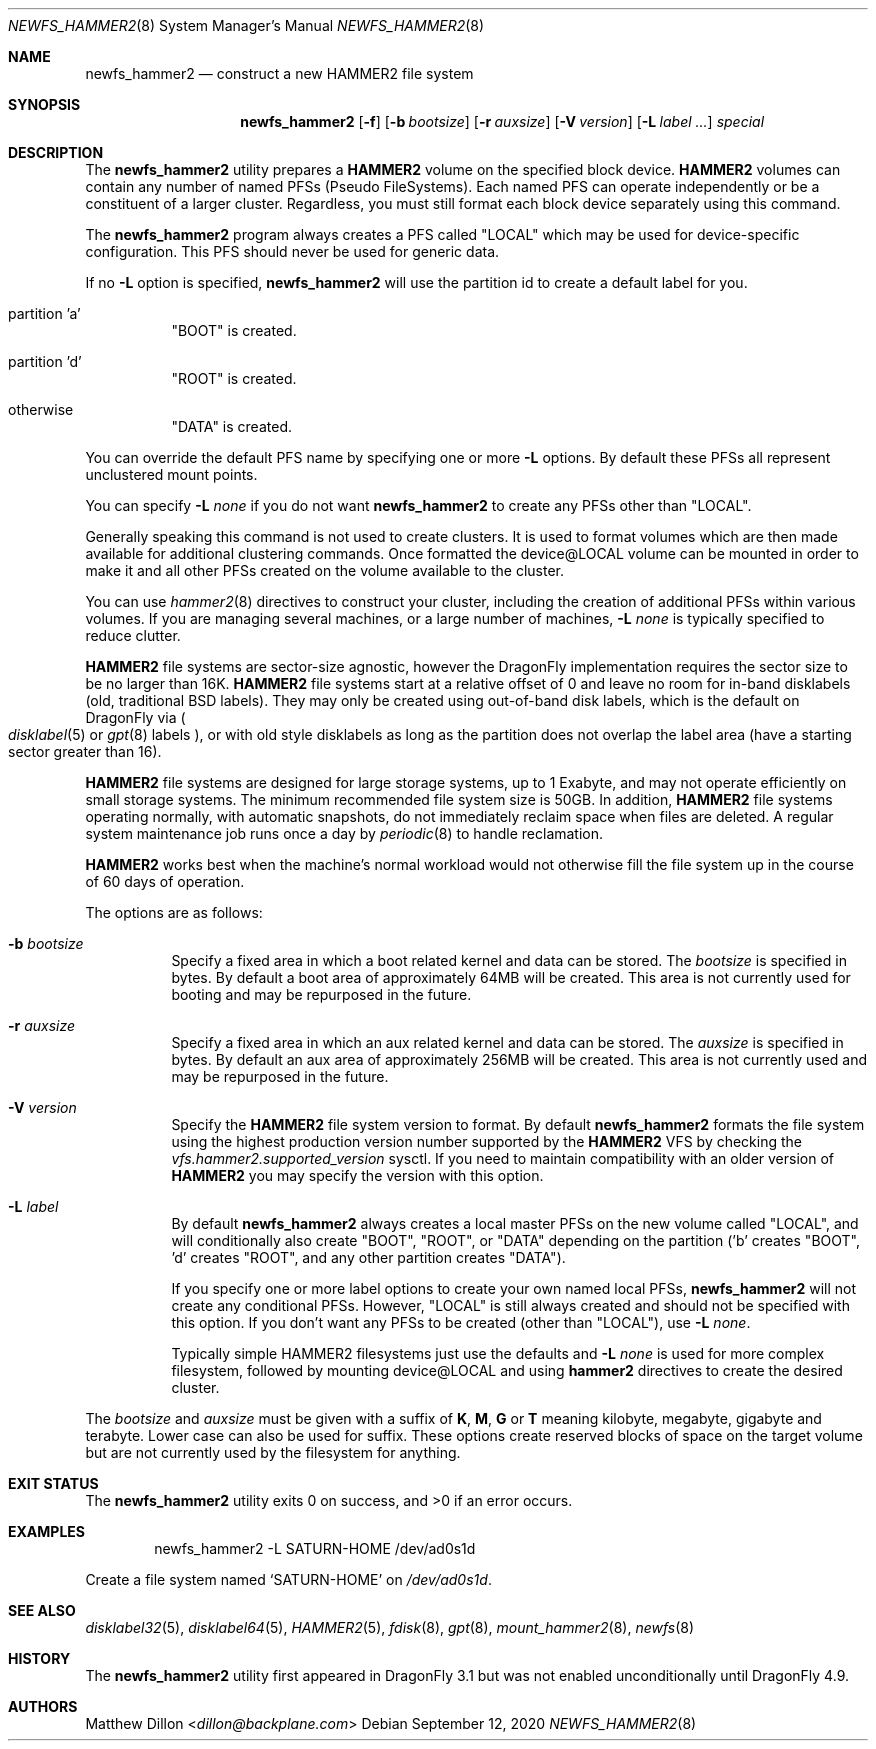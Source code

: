 .\" Copyright (c) 2011-2014 The DragonFly Project.  All rights reserved.
.\"
.\" This code is derived from software contributed to The DragonFly Project
.\" by Matthew Dillon <dillon@backplane.com>
.\"
.\" Redistribution and use in source and binary forms, with or without
.\" modification, are permitted provided that the following conditions
.\" are met:
.\"
.\" 1. Redistributions of source code must retain the above copyright
.\"    notice, this list of conditions and the following disclaimer.
.\" 2. Redistributions in binary form must reproduce the above copyright
.\"    notice, this list of conditions and the following disclaimer in
.\"    the documentation and/or other materials provided with the
.\"    distribution.
.\" 3. Neither the name of The DragonFly Project nor the names of its
.\"    contributors may be used to endorse or promote products derived
.\"    from this software without specific, prior written permission.
.\"
.\" THIS SOFTWARE IS PROVIDED BY THE COPYRIGHT HOLDERS AND CONTRIBUTORS
.\" ``AS IS'' AND ANY EXPRESS OR IMPLIED WARRANTIES, INCLUDING, BUT NOT
.\" LIMITED TO, THE IMPLIED WARRANTIES OF MERCHANTABILITY AND FITNESS
.\" FOR A PARTICULAR PURPOSE ARE DISCLAIMED.  IN NO EVENT SHALL THE
.\" COPYRIGHT HOLDERS OR CONTRIBUTORS BE LIABLE FOR ANY DIRECT, INDIRECT,
.\" INCIDENTAL, SPECIAL, EXEMPLARY OR CONSEQUENTIAL DAMAGES (INCLUDING,
.\" BUT NOT LIMITED TO, PROCUREMENT OF SUBSTITUTE GOODS OR SERVICES;
.\" LOSS OF USE, DATA, OR PROFITS; OR BUSINESS INTERRUPTION) HOWEVER CAUSED
.\" AND ON ANY THEORY OF LIABILITY, WHETHER IN CONTRACT, STRICT LIABILITY,
.\" OR TORT (INCLUDING NEGLIGENCE OR OTHERWISE) ARISING IN ANY WAY OUT
.\" OF THE USE OF THIS SOFTWARE, EVEN IF ADVISED OF THE POSSIBILITY OF
.\" SUCH DAMAGE.
.\"
.Dd September 12, 2020
.Dt NEWFS_HAMMER2 8
.Os
.Sh NAME
.Nm newfs_hammer2
.Nd construct a new HAMMER2 file system
.Sh SYNOPSIS
.Nm
.Op Fl f
.Op Fl b Ar bootsize
.Op Fl r Ar auxsize
.Op Fl V Ar version
.Op Fl L Ar label ...
.Ar special
.Sh DESCRIPTION
The
.Nm
utility prepares a
.Nm HAMMER2
volume on the specified block device.
.Nm HAMMER2
volumes can contain any number of named PFSs (Pseudo FileSystems).
Each named PFS can operate independently or be a constituent of
a larger cluster.
Regardless, you must still format each block device separately using
this command.
.Pp
The
.Nm
program always creates a PFS called "LOCAL" which may be used for
device-specific configuration.  This PFS should never be used for generic
data.
.Pp
If no
.Fl L
option is specified,
.Nm
will use the partition id to create a default label for you.
.Bl -tag -width indent
.It partition 'a'
"BOOT" is created.
.It partition 'd'
"ROOT" is created.
.It otherwise
"DATA" is created.
.El
.Pp
You can override the default PFS name by specifying one or more
.Fl L
options.
By default these PFSs all represent unclustered mount points.
.Pp
You can specify
.Fl L Ar none
if you do not want
.Nm
to create any PFSs other than "LOCAL".
.Pp
Generally speaking this command is not used to create clusters.  It is used
to format volumes which are then made available for additional clustering
commands.
Once formatted the device@LOCAL volume can be mounted in order to make it
and all other PFSs created on the volume available to the cluster.
.Pp
You can use
.Xr hammer2 8
directives to construct your cluster, including the creation of additional
PFSs within various volumes.
If you are managing several machines, or a large number of machines,
.Fl L Ar none
is typically specified to reduce clutter.
.Pp
.Nm HAMMER2
file systems are sector-size agnostic, however the
.Dx
implementation requires the sector size to be no larger than 16K.
.Nm HAMMER2
file systems start at a relative offset of 0 and leave no room for
in-band disklabels (old, traditional BSD labels).
They may only be created using out-of-band disk labels, which is the
default on
.Dx
via
.Po
.Xr disklabel 5
or
.Xr gpt 8
labels
.Pc ,
or with
old style disklabels as long as
the partition does not overlap the label area (have a starting sector
greater than 16).
.Pp
.Nm HAMMER2
file systems are designed for large storage systems, up to 1 Exabyte, and
may not operate efficiently on small storage systems.
The minimum recommended file system size is 50GB.
In addition,
.Nm HAMMER2
file systems operating normally, with automatic snapshots, do not
immediately reclaim space when files are deleted.
A regular system maintenance job runs once a day by
.Xr periodic 8
to handle reclamation.
.Pp
.Nm HAMMER2
works best when the machine's normal workload would not otherwise fill
the file system up in the course of 60 days of operation.
.Pp
The options are as follows:
.Bl -tag -width indent
.It Fl b Ar bootsize
Specify a fixed area in which a boot related kernel and data can be stored.
The
.Ar bootsize
is specified in bytes.
By default a boot area of approximately 64MB will be created.
This area is not currently used for booting and may be repurposed in the
future.
.It Fl r Ar auxsize
Specify a fixed area in which an aux related kernel and data can be stored.
The
.Ar auxsize
is specified in bytes.
By default an aux area of approximately 256MB will be created.
This area is not currently used and may be repurposed in the
future.
.It Fl V Ar version
Specify the
.Nm HAMMER2
file system version to format.
By default
.Nm
formats the file system using the highest production version number
supported by the
.Nm HAMMER2
VFS by checking the
.Va vfs.hammer2.supported_version
sysctl.
If you need to maintain compatibility with an older version of
.Nm HAMMER2
you may specify the version with this option.
.It Fl L Ar label
By default
.Nm
always creates a local master PFSs on the new volume called "LOCAL",
and will conditionally also create "BOOT", "ROOT", or "DATA" depending
on the partition ('b' creates "BOOT", 'd' creates "ROOT", and any other
partition creates "DATA").
.Pp
If you specify one or more label options to create your own named local
PFSs,
.Nm
will not create any conditional PFSs.
However, "LOCAL" is still always created and should not be
specified with this option.
If you don't want any PFSs to be created (other than "LOCAL"), use
.Fl L Ar none .
.Pp
Typically simple HAMMER2 filesystems just use the defaults and
.Fl L Ar none
is used for more complex filesystem, followed by mounting device@LOCAL
and using
.Nm hammer2
directives to create the desired cluster.
.El
.Pp
The
.Ar bootsize
and
.Ar auxsize
must be given with a suffix of
.Cm K , M , G
or
.Cm T
meaning kilobyte, megabyte, gigabyte and terabyte.
Lower case can also be used for suffix.
These options create reserved blocks of space on the target volume
but are not currently used by the filesystem for anything.
.Sh EXIT STATUS
.Ex -std
.Sh EXAMPLES
.Bd -literal -offset indent
newfs_hammer2 -L SATURN-HOME /dev/ad0s1d
.Ed
.Pp
Create a file system named
.Sq SATURN-HOME
on
.Pa /dev/ad0s1d .
.Sh SEE ALSO
.Xr disklabel32 5 ,
.Xr disklabel64 5 ,
.Xr HAMMER2 5 ,
.Xr fdisk 8 ,
.Xr gpt 8 ,
.Xr mount_hammer2 8 ,
.Xr newfs 8
.Sh HISTORY
The
.Nm
utility first appeared in
.Dx 3.1
but was not enabled unconditionally until
.Dx 4.9 .
.Sh AUTHORS
.An Matthew Dillon Aq Mt dillon@backplane.com
